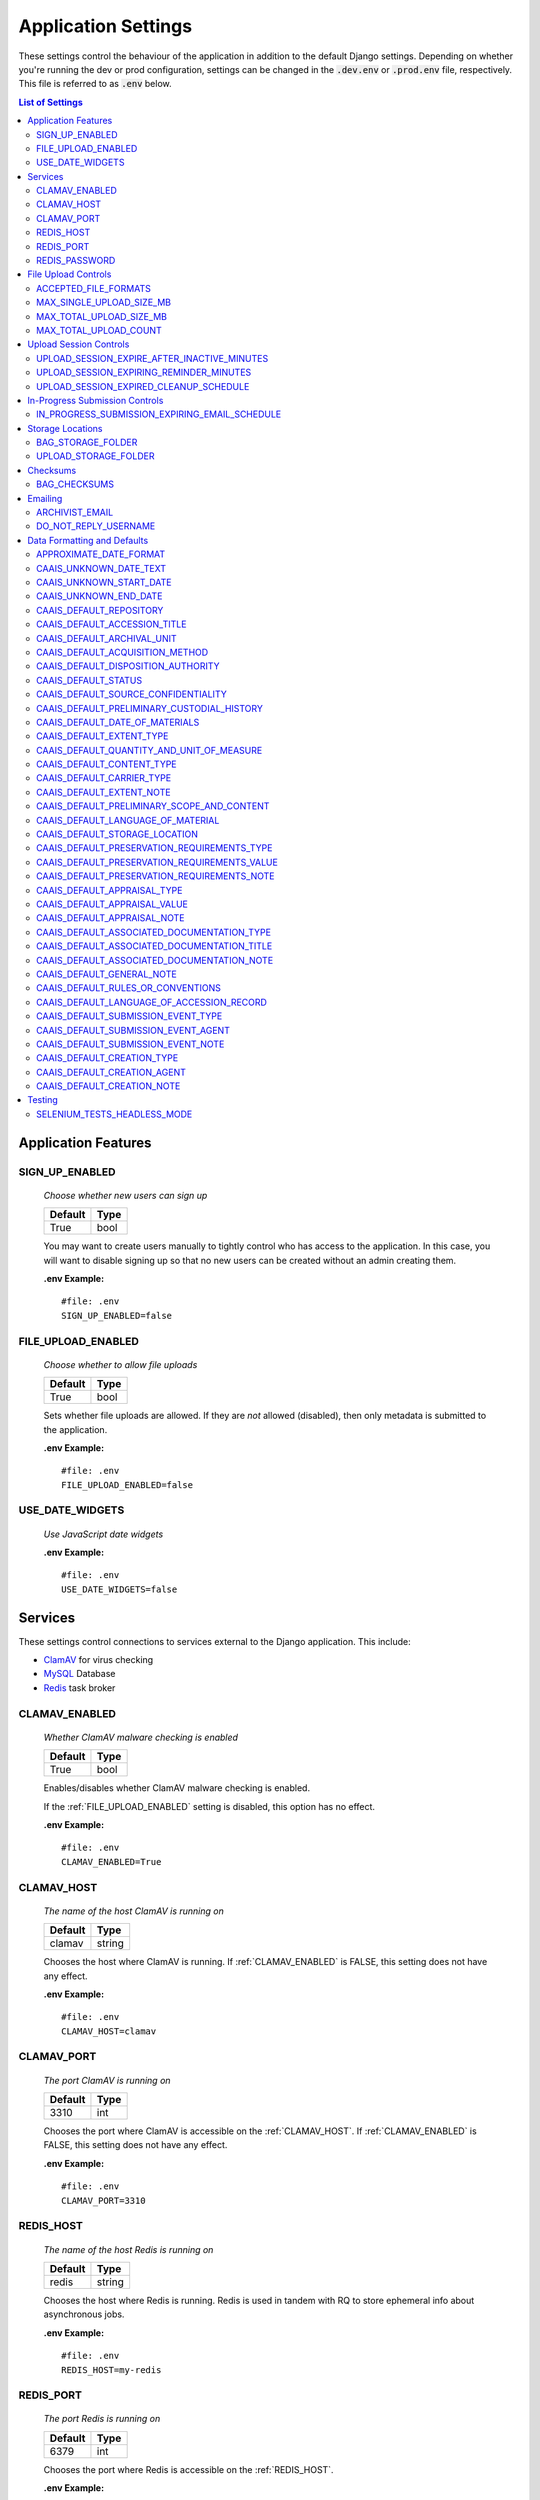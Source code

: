 Application Settings
====================

These settings control the behaviour of the application in addition to the default Django settings.
Depending on whether you're running the dev or prod configuration, settings can be changed in the
:code:`.dev.env` or :code:`.prod.env` file, respectively. This file is referred to as :code:`.env`
below.

.. contents:: List of Settings


Application Features
--------------------


SIGN_UP_ENABLED
^^^^^^^^^^^^^^^

    *Choose whether new users can sign up*

    .. table::

        ============  =========
        Default       Type
        ============  =========
        True          bool
        ============  =========

    You may want to create users manually to tightly control who has access to the application. In
    this case, you will want to disable signing up so that no new users can be created without an
    admin creating them.

    **.env Example:**

    ::

        #file: .env
        SIGN_UP_ENABLED=false


FILE_UPLOAD_ENABLED
^^^^^^^^^^^^^^^^^^^

    *Choose whether to allow file uploads*

    .. table::

        ============  =========
        Default       Type
        ============  =========
        True          bool
        ============  =========

    Sets whether file uploads are allowed. If they are *not* allowed (disabled), then only metadata
    is submitted to the application.

    **.env Example:**

    ::

        #file: .env
        FILE_UPLOAD_ENABLED=false


USE_DATE_WIDGETS
^^^^^^^^^^^^^^^^

  *Use JavaScript date widgets*

  .. table::

      ============  =========
      Default       Type
      ============  =========
      True          bool
      ============  =========

    If set to True, a date picker widget is used for date fields. If set to False, input text
    fields with an input mask are used instead.

  **.env Example:**

  ::

      #file: .env
      USE_DATE_WIDGETS=false


Services
--------

These settings control connections to services external to the Django application. This include:

- `ClamAV <https://www.clamav.net/>`_ for virus checking
- `MySQL <https://www.mysql.com/>`_ Database
- `Redis <https://redis.io/>`_ task broker

CLAMAV_ENABLED
^^^^^^^^^^^^^^

    *Whether ClamAV malware checking is enabled*

    .. table::

        ===============  =========
        Default          Type
        ===============  =========
        True             bool
        ===============  =========

    Enables/disables whether ClamAV malware checking is enabled.

    If the :ref:`FILE_UPLOAD_ENABLED` setting is disabled, this option has no effect.

    **.env Example:**

    ::

        #file: .env
        CLAMAV_ENABLED=True


CLAMAV_HOST
^^^^^^^^^^^

    *The name of the host ClamAV is running on*

    .. table::

        ===============  =========
        Default          Type
        ===============  =========
        clamav           string
        ===============  =========

    Chooses the host where ClamAV is running. If :ref:`CLAMAV_ENABLED` is FALSE, this setting does
    not have any effect.

    **.env Example:**

    ::

        #file: .env
        CLAMAV_HOST=clamav


CLAMAV_PORT
^^^^^^^^^^^

    *The port ClamAV is running on*

    .. table::

        ===============  =========
        Default          Type
        ===============  =========
        3310             int
        ===============  =========

    Chooses the port where ClamAV is accessible on the :ref:`CLAMAV_HOST`. If :ref:`CLAMAV_ENABLED`
    is FALSE, this setting does not have any effect.

    **.env Example:**

    ::

        #file: .env
        CLAMAV_PORT=3310


REDIS_HOST
^^^^^^^^^^

    *The name of the host Redis is running on*

    .. table::

        ===============  =========
        Default          Type
        ===============  =========
        redis            string
        ===============  =========

    Chooses the host where Redis is running. Redis is used in tandem with RQ to store ephemeral info
    about asynchronous jobs.

    **.env Example:**

    ::

        #file: .env
        REDIS_HOST=my-redis


REDIS_PORT
^^^^^^^^^^

    *The port Redis is running on*

    .. table::

        ===============  =========
        Default          Type
        ===============  =========
        6379             int
        ===============  =========

    Chooses the port where Redis is accessible on the :ref:`REDIS_HOST`.

    **.env Example:**

    ::

        #file: .env
        REDIS_PORT=6379


REDIS_PASSWORD
^^^^^^^^^^^^^^

    *The password required to connect to Redis*

    .. table::

        ===============  =========
        Default          Type
        ===============  =========
        ""               string
        ===============  =========

    By default, Redis **does not require a password**. If you would prefer to set one up, you can,
    and then use this setting to control the password. The default empty value is fine if you are
    using the application's default Redis configuration.

    **.env Example:**

    ::

        #file: .env
        REDIS_PASSWORD=a-strong-password-here


File Upload Controls
--------------------

These settings have no effect if :ref:`FILE_UPLOAD_ENABLED` is False.


ACCEPTED_FILE_FORMATS
^^^^^^^^^^^^^^^^^^^^^

    *Choose what files (by extension) can be uploaded*

    .. table::

        ===============  =======================
        Default          Type
        ===============  =======================
        See below        string (special syntax)
        ===============  =======================

    Accepted files are grouped by type of file. The default accepted file extensions are:

    - Archive
        - zip
    - Audio
        - mp3
        - wav
        - flac
    - Document
        - docx
        - odt
        - pdf
        - txt
        - html
    - Image
        - jpg
        - jpeg
        - png
        - gif
    - Spreadsheet
        - xlsx
        - csv
    - Video
        - mkv
        - mp4

    This setting has a special structured syntax, that looks like:

    ::

        File Group Name:ext,ext,ext|Other Group Name:ext,ext


    File extensions are grouped by name. File groups are split by the pipe | character, and file
    extensions are split by comma.

    The file extensions are used to determine what a user is allowed to upload. The group name is
    used to create a human-readable extent statement about the quantity and type of files the user
    uploaded.

    If the :ref:`FILE_UPLOAD_ENABLED` setting is disabled, this option has no effect.

    Here are some examples based on what you might want to accept (note that you can only specify
    the ACCEPTED_FILE_FORMATS variable *once*):

    ::

        #file: .env

        # Only PDFs
        ACCEPTED_FILE_FORMATS="PDF:pdf"

        # Audio or Video
        ACCEPTED_FILE_FORMATS="Audio:mp3,wav|Video:mkv,mp4"

        # Excel spreadsheets
        ACCEPTED_FILE_FORMATS="Excel Workbook:xlsx|Excel Macro Workbook:xlsm|Excel 1997-2003 Workbook:xls"

        # Images and documents
        ACCEPTED_FILE_FORMATS="PDF:pdf,docx,txt|Image:jpeg,jpg,png,gif,tif,tiff"



MAX_SINGLE_UPLOAD_SIZE_MB
^^^^^^^^^^^^^^^^^^^^^^^^^

    *Choose the maximum size (in MB) an uploaded file is allowed to be*

    .. table::

        ============  =========
        Default       Type
        ============  =========
        64            int
        ============  =========

    Sets the maximum allowed size a single file can be when uploaded with the transfer form. The
    size is expressed in **MB**, *not* MiB.

    If the :ref:`FILE_UPLOAD_ENABLED` setting is disabled, this option has no effect.

    **.env Example:**

    ::

        #file: .env
        MAX_SINGLE_UPLOAD_SIZE_MB=512


MAX_TOTAL_UPLOAD_SIZE_MB
^^^^^^^^^^^^^^^^^^^^^^^^

    *Choose the maximum total size (in MB) of a file transfer*

    .. table::

        ============  =========
        Default       Type
        ============  =========
        256           int
        ============  =========

    Sets the maximum allowed total size of all files being transferred at one time. The size is
    expressed in **MB**, *not* MiB.

    If the :ref:`FILE_UPLOAD_ENABLED` setting is disabled, this option has no effect.

    **.env Example:**

    ::

        #file: .env
        MAX_TOTAL_UPLOAD_SIZE_MB=1024


MAX_TOTAL_UPLOAD_COUNT
^^^^^^^^^^^^^^^^^^^^^^

    *Choose the maximum number of files can be transferred*

    .. table::

        ============  =========
        Default       Type
        ============  =========
        40            int
        ============  =========

    Sets the maximum number of files that can be transferred at one time with the transfer form.

    If the :ref:`FILE_UPLOAD_ENABLED` setting is disabled, this option has no effect.

    **.env Example:**

    ::

        #file: .env
        MAX_TOTAL_UPLOAD_COUNT=10

Upload Session Controls
-----------------------

These settings have no effect if :ref:`FILE_UPLOAD_ENABLED` is False.

UPLOAD_SESSION_EXPIRE_AFTER_INACTIVE_MINUTES
^^^^^^^^^^^^^^^^^^^^^^^^^^^^^^^^^^^^^^^^^^^^
    
    *Number of minutes of inactivity after which an upload session expires*

    .. table::

        ============  =========
        Default       Type
        ============  =========
        1440          int
        ============  =========

    Sets the number of minutes of inactivity after which an upload session expires. Defaults to 1440 minutes (24 hours).
    This feature can be deactivated by setting the value to -1.

    **.env Example:**

    ::

        #file: .env
        UPLOAD_SESSION_EXPIRE_AFTER_INACTIVE_MINUTES=1440

UPLOAD_SESSION_EXPIRING_REMINDER_MINUTES
^^^^^^^^^^^^^^^^^^^^^^^^^^^^^^^^^^^^^^^^
    
    *Number of minutes before upload session expiration when a reminder should be sent*

    .. table::

        ============  =========
        Default       Type
        ============  =========
        480           int
        ============  =========

    Sets the number of minutes before upload session expiration when a reminder should be sent. Defaults to 480 minutes (8 hours).
    This feature can be deactivated by setting the value to -1.
    If :ref:`UPLOAD_SESSION_EXPIRE_AFTER_INACTIVE_MINUTES` is set to -1, this feature will be deactivated.


    **.env Example:**

    ::

        #file: .env
        UPLOAD_SESSION_EXPIRING_REMINDER_MINUTES=480


UPLOAD_SESSION_EXPIRED_CLEANUP_SCHEDULE
^^^^^^^^^^^^^^^^^^^^^^^^^^^^^^^^^^^^^^^
    
    *Cron schedule expression for cleaning up expired upload sessions*

    .. table::

        ==============  =========
        Default         Type
        ==============  =========
        "0 2 \* \* \*"  string
        ==============  =========

    Sets the cron schedule expression for cleaning up expired upload sessions. Defaults to "0 2 \* \* \*" (runs at 2 AM daily).

    See the `crontab manual page <https://man7.org/linux/man-pages/man5/crontab.5.html>`_ for a guide on the syntax.

    This feature can be deactivated by setting the value to an empty string ("").
    If :ref:`UPLOAD_SESSION_EXPIRE_AFTER_INACTIVE_MINUTES` is set to -1, this feature will be deactivated.

    **.env Example:**

    ::

        #file: .env
        UPLOAD_SESSION_EXPIRED_CLEANUP_SCHEDULE="0 2 * * *"

In-Progress Submission Controls
-------------------------------

IN_PROGRESS_SUBMISSION_EXPIRING_EMAIL_SCHEDULE
^^^^^^^^^^^^^^^^^^^^^^^^^^^^^^^^^^^^^^^^^^^^^^
    
    *Cron schedule expression for sending reminder emails for in-progress submissions with expiring upload sessions*

    .. table::

        ===============  =========
        Default          Type
        ===============  =========
        "0 \* \* \* \*"   string
        ===============  =========

    Sets the cron schedule expression for sending reminder emails for in-progress submissions with expiring upload sessions. Defaults to "0 \* \* \* \*" (runs every hour at minute zero).

    See the `crontab manual page <https://man7.org/linux/man-pages/man5/crontab.5.html>`_ for a guide on the syntax.

    This feature can be deactivated by setting the value to an empty string ("").
    If :ref:`UPLOAD_SESSION_EXPIRE_AFTER_INACTIVE_MINUTES` is set to -1, this feature will be deactivated.

    **.env Example:**

    ::

        #file: .env
        IN_PROGRESS_SUBMISSION_EXPIRING_EMAIL_SCHEDULE="0 * * * *"


Storage Locations
-----------------


BAG_STORAGE_FOLDER
^^^^^^^^^^^^^^^^^^

    *Choose where BagIt bags are stored*

    .. table::

        ===========================================  ============================================  ======
        Default in Dev                               Default in Prod                               Type
        ===========================================  ============================================  ======
        /opt/secure-record-transfer/app/media/bags/  /opt/secure-record-transfer/app/media/bags/   string
        ===========================================  ============================================  ======

    The folder on the server where bags are to be stored.

    **.env Example:**

    ::

        #file: .env
        BAG_STORAGE_FOLDER=/path/to/your/folder


UPLOAD_STORAGE_FOLDER
^^^^^^^^^^^^^^^^^^^^^

    *Choose storage location for uploaded files*

    .. table::

        ======================================================  ======================================================  ======
        Default in Dev                                          Default in Prod                                         Type
        ======================================================  ======================================================  ======
        /opt/secure-record-transfer/app/media/uploaded_files/   /opt/secure-record-transfer/app/media/uploaded_files/   string
        ======================================================  ======================================================  ======

    The files users upload will be copied here after being uploaded with either of the Django
    file upload handlers. Uploaded files will first be uploaded in memory or to a temporary file
    before being moved to the UPLOAD_STORAGE_FOLDER.

    **.env Example:**

    ::

        #file: .env
        UPLOAD_STORAGE_FOLDER=/path/to/upload/folder


Checksums
---------


BAG_CHECKSUMS
^^^^^^^^^^^^^

    *Choose the checksum algorithms used to create BagIt manifests*

    .. table::

        =======  ========================
        Default  Type
        =======  ========================
        sha512   string (comma-separated)
        =======  ========================

    When BagIt is run, the selected algorithm(s) are used to generate manifests for the files as
    well as the tag files in the Bag. Multiple algorithms can be used, separated by commas. Avoid
    setting these algorithms directly in :code:`settings.py`, as there is some pre-processing of the
    selected algorithms needed to make sure they're formatted correctly.


    **.env Example:**

    ::

        #file: .env
        BAG_CHECKSUMS=sha1,blake2b,md5


Emailing
--------


ARCHIVIST_EMAIL
^^^^^^^^^^^^^^^

    *Choose contact email address*

    .. table::

        =====================  =========
        Default                Type
        =====================  =========
        archivist@example.com  string
        =====================  =========

    The email displayed for people to contact an archivist.

    **.env Example:**

    ::

        #file: .env
        ARCHIVIST_EMAIL=archives@domain.ca


DO_NOT_REPLY_USERNAME
^^^^^^^^^^^^^^^^^^^^^

    *Choose username for do not reply emails*

    .. table::

        ============  =========
        Default       Type
        ============  =========
        do-not-reply  string
        ============  =========

    A username for the application to send "do not reply" emails from. This username is combined
    with the site's base URL to create an email address. The URL can be set from the admin site.

    **.env Example:**

    ::

        #file: .env
        DO_NOT_REPLY_USERNAME=donotreply


Data Formatting and Defaults
----------------------------

The following variables control how metadata is formatted, as well as defines default values to use
when generating CAAIS metadata a value is not specified in the form. By leaving default values
empty, they are not used.


APPROXIMATE_DATE_FORMAT
^^^^^^^^^^^^^^^^^^^^^^^

    *Choose estimated date format*

    .. table::

        ======================  =========
        Default                 Type
        ======================  =========
        :code:`'[ca. {date}]'`  string
        ======================  =========

    A format string for the date to indicate an approximate date. The string variable :code:`{date}`
    must be present for the date format to be used.

    **.env Example:**

    ::

        #file: .env
        APPROXIMATE_DATE_FORMAT='Circa. {date}'


CAAIS_UNKNOWN_DATE_TEXT
^^^^^^^^^^^^^^^^^^^^^^^

    *Change the "Unknown date" text*

    .. table::

        ======================  =========
        Default                 Type
        ======================  =========
        Unknown date            string
        ======================  =========

    A string to use in the CAAIS metadata when a user indicates that a date is not known.

    **.env Example:**

    ::

        #file: .env
        CAAIS_UNKNOWN_DATE_TEXT='Not known'


CAAIS_UNKNOWN_START_DATE
^^^^^^^^^^^^^^^^^^^^^^^^

    *Change the unknown start date*

    .. table::

        ======================  =========
        Default                 Type
        ======================  =========
        1800-01-01              string
        ======================  =========

    A yyyy-mm-dd formatted date that is used for the start of a date range when an unknown date is
    encountered when parsing a date for CAAIS.

    **.env Example:**

    ::

        #file: .env
        CAAIS_UNKNOWN_START_DATE='1900-01-01'


CAAIS_UNKNOWN_END_DATE
^^^^^^^^^^^^^^^^^^^^^^

    *Change the unknown end date*

    .. table::

        ======================  =========
        Default                 Type
        ======================  =========
        2010-01-01              string
        ======================  =========

    A yyyy-mm-dd formatted date that is used for the end of a date range when an unknown date is
    encountered when parsing a date for CAAIS.

    **.env Example:**

    ::

        #file: .env
        CAAIS_UNKNOWN_END_DATE='1999-12-31'


CAAIS_DEFAULT_REPOSITORY
^^^^^^^^^^^^^^^^^^^^^^^^

    *Default value to fill in metadata for CAAIS sec. 1.1 - Repository*

    .. table::

        ===================  =========
        Default              Type
        ===================  =========
        "" *(empty string)*  string
        ===================  =========

    **.env Example:**

    ::

        # file .env
        CAAIS_DEFAULT_REPOSITORY='Archives'


CAAIS_DEFAULT_ACCESSION_TITLE
^^^^^^^^^^^^^^^^^^^^^^^^^^^^^

    *Default value to fill in metadata for CAAIS sec. 1.3 - Accession Title*

    .. table::

        ===================  =========
        Default              Type
        ===================  =========
        "" *(empty string)*  string
        ===================  =========

    **.env Example:**

    ::

        # file .env
        CAAIS_DEFAULT_ACCESSION_TITLE='No Title'


CAAIS_DEFAULT_ARCHIVAL_UNIT
^^^^^^^^^^^^^^^^^^^^^^^^^^^

    *Default value to fill in metadata for CAAIS sec. 1.4 - Archival Unit*

    .. table::

        ===================  =========
        Default              Type
        ===================  =========
        "" *(empty string)*  string
        ===================  =========

    While the Archival Unit field *is* repeatable in CAAIS, it is not possible to specify
    multiple archival unit defaults.

    ::

        # file .env
        CAAIS_DEFAULT_ARCHIVAL_UNIT='Archival Unit'


CAAIS_DEFAULT_ACQUISITION_METHOD
^^^^^^^^^^^^^^^^^^^^^^^^^^^^^^^^

    *Default value to fill in metadata for CAAIS sec. 1.5 - Acquisition Method*

    .. table::

        ===================  =========
        Default              Type
        ===================  =========
        "" *(empty string)*  string
        ===================  =========

    ::

        # file .env
        CAAIS_DEFAULT_ACQUISITION_METHOD='Digital Transfer'


CAAIS_DEFAULT_DISPOSITION_AUTHORITY
^^^^^^^^^^^^^^^^^^^^^^^^^^^^^^^^^^^

    *Default value to fill in metadata for CAAIS sec. 1.6 - Disposition Authority*

    .. table::

        ===================  =========
        Default              Type
        ===================  =========
        "" *(empty string)*  string
        ===================  =========

    While the Disposition Authority field *is* repeatable, it is not possible to specify multiple
    disposition authority defaults.

    ::

        # file .env
        CAAIS_DEFAULT_DISPOSITION_AUTHORITY='Default value'


CAAIS_DEFAULT_STATUS
^^^^^^^^^^^^^^^^^^^^

    *Default value to fill in metadata for CAAIS sec. 1.7 - Status*

    .. table::

        ===================  =========
        Default              Type
        ===================  =========
        "" *(empty string)*  string
        ===================  =========

    Leave empty, or populate with a term like "Waiting for review" to signify that the metadata has
    not been reviewed yet.

    ::

        # file .env
        CAAIS_DEFAULT_STATUS='Not Reviewed'


CAAIS_DEFAULT_SOURCE_CONFIDENTIALITY
^^^^^^^^^^^^^^^^^^^^^^^^^^^^^^^^^^^^

    *Default value to fill in metadata for CAAIS sec. 2.1.6 - Source Confidentiality*

    .. table::

        ===================  =========
        Default              Type
        ===================  =========
        "" *(empty string)*  string
        ===================  =========

    If a default is supplied, the source confidentiality will be applied to every source of material
    received.

    ::

        # file .env
        CAAIS_DEFAULT_SOURCE_CONFIDENTIALITY='Anonymous'


CAAIS_DEFAULT_PRELIMINARY_CUSTODIAL_HISTORY
^^^^^^^^^^^^^^^^^^^^^^^^^^^^^^^^^^^^^^^^^^^

    *Default value to fill in metadata for CAAIS sec. 2.2 - Preliminary Custodial History*

    .. table::

        ===================  =========
        Default              Type
        ===================  =========
        "" *(empty string)*  string
        ===================  =========

    While the Preliminary Custodial History field *is* repeatable in CAAIS, it is not possible to
    specify multiple defaults here.

    ::

        # file .env
        CAAIS_DEFAULT_PRELIMINARY_CUSTODIAL_HISTORY='Default value'


CAAIS_DEFAULT_DATE_OF_MATERIALS
^^^^^^^^^^^^^^^^^^^^^^^^^^^^^^^

    *Default value to fill in metadata for CAAIS sec. 3.1 - Date of Materials*

    .. table::

        ===================  =========
        Default              Type
        ===================  =========
        "" *(empty string)*  string
        ===================  =========

    See also: :ref:`CAAIS_UNKNOWN_DATE_TEXT`.

    ::

        # file .env
        CAAIS_DEFAULT_DATE_OF_MATERIALS='Unknown date'


CAAIS_DEFAULT_EXTENT_TYPE
^^^^^^^^^^^^^^^^^^^^^^^^^

    *Default value to fill in metadata for CAAIS sec. 3.2.1 - Extent Type*

    .. table::

        ===================  =========
        Default              Type
        ===================  =========
        "" *(empty string)*  string
        ===================  =========

    If a default is supplied, the extent type will be applied to every extent statement received.

    ::

        # file .env
        CAAIS_DEFAULT_EXTENT_TYPE='Extent received'


CAAIS_DEFAULT_QUANTITY_AND_UNIT_OF_MEASURE
^^^^^^^^^^^^^^^^^^^^^^^^^^^^^^^^^^^^^^^^^^

    *Default value to fill in metadata for CAAIS sec. 3.2.2 - Quantity and Unit of Measure*

    .. table::

        ===================  =========
        Default              Type
        ===================  =========
        "" *(empty string)*  string
        ===================  =========

    If a default is supplied, the quantity and unit of measure will be applied to every extent
    statement received.

    ::

        # file .env
        CAAIS_DEFAULT_QUANTITY_AND_UNIT_OF_MEASURE='No files'


CAAIS_DEFAULT_CONTENT_TYPE
^^^^^^^^^^^^^^^^^^^^^^^^^^

    *Default value to fill in metadata for CAAIS sec. 3.2.3 - Content Type*

    .. table::

        ===================  =========
        Default              Type
        ===================  =========
        "" *(empty string)*  string
        ===================  =========

    If a default is supplied, the content type will be applied to every extent statement received.

    ::

        # file .env
        CAAIS_DEFAULT_CONTENT_TYPE='Digital files'


CAAIS_DEFAULT_CARRIER_TYPE
^^^^^^^^^^^^^^^^^^^^^^^^^^

    *Default value to fill in metadata for CAAIS sec. 3.2.4 - Carrier Type*

    .. table::

        ===================  =========
        Default              Type
        ===================  =========
        "" *(empty string)*  string
        ===================  =========

    If a default is supplied, the carrier type will be applied to every extent statement received.

    ::

        # file .env
        CAAIS_DEFAULT_CARRIER_TYPE='N/A'


CAAIS_DEFAULT_EXTENT_NOTE
^^^^^^^^^^^^^^^^^^^^^^^^^

    *Default value to fill in metadata for CAAIS sec. 3.2.5 - Extent Note*

    .. table::

        ===================  =========
        Default              Type
        ===================  =========
        "" *(empty string)*  string
        ===================  =========

    If a default is supplied, the extent note will be applied to every extent statement received.

    ::

        # file .env
        CAAIS_DEFAULT_EXTENT_NOTE='Extent provided by submitter'


CAAIS_DEFAULT_PRELIMINARY_SCOPE_AND_CONTENT
^^^^^^^^^^^^^^^^^^^^^^^^^^^^^^^^^^^^^^^^^^^

    *Default value to fill in metadata for CAAIS sec. 3.3 - Preliminary Scope and Content*

    .. table::

        ===================  =========
        Default              Type
        ===================  =========
        "" *(empty string)*  string
        ===================  =========

    While the Preliminary Scope and Content field *is* repeatable in CAAIS, it is not possible to
    specify multiple defaults here.

    ::

        # file .env
        CAAIS_DEFAULT_PRELIMINARY_SCOPE_AND_CONTENT='No scope and content received.'


CAAIS_DEFAULT_LANGUAGE_OF_MATERIAL
^^^^^^^^^^^^^^^^^^^^^^^^^^^^^^^^^^

    *Default value to fill in metadata for CAAIS sec. 3.4*

    .. table::

        ===================  =========
        Default              Type
        ===================  =========
        "" *(empty string)*  string
        ===================  =========

    ::

        # file .env
        CAAIS_DEFAULT_LANGUAGE_OF_MATERIAL='Default'


CAAIS_DEFAULT_STORAGE_LOCATION
^^^^^^^^^^^^^^^^^^^^^^^^^^^^^^

    *Default value to fill in metadata for CAAIS sec. 4.1*

    .. table::

        ===================  =========
        Default              Type
        ===================  =========
        "" *(empty string)*  string
        ===================  =========

    ::

        # file .env
        CAAIS_DEFAULT_STORAGE_LOCATION='Default'


CAAIS_DEFAULT_PRESERVATION_REQUIREMENTS_TYPE
^^^^^^^^^^^^^^^^^^^^^^^^^^^^^^^^^^^^^^^^^^^^

    *Default value to fill in metadata for CAAIS sec. 4.3.1*

    .. table::

        ===================  =========
        Default              Type
        ===================  =========
        "" *(empty string)*  string
        ===================  =========

    If not empty, a default preservation requirements statement will be applied to each submission.

    ::

        # file .env
        CAAIS_DEFAULT_PRESERVATION_REQUIREMENTS_TYPE='Default'


CAAIS_DEFAULT_PRESERVATION_REQUIREMENTS_VALUE
^^^^^^^^^^^^^^^^^^^^^^^^^^^^^^^^^^^^^^^^^^^^^

    *Default value to fill in metadata for CAAIS sec. 4.3.2*

    .. table::

        ===================  =========
        Default              Type
        ===================  =========
        "" *(empty string)*  string
        ===================  =========

    If not empty, a default preservation requirements statement will be applied to each submission.

    ::

        # file .env
        CAAIS_DEFAULT_PRESERVATION_REQUIREMENTS_VALUE='Default'


CAAIS_DEFAULT_PRESERVATION_REQUIREMENTS_NOTE
^^^^^^^^^^^^^^^^^^^^^^^^^^^^^^^^^^^^^^^^^^^^

    *Default value to fill in metadata for CAAIS sec. 4.3.3*

    .. table::

        ===================  =========
        Default              Type
        ===================  =========
        "" *(empty string)*  string
        ===================  =========

    If not empty, a default preservation requirements statement will be applied to each submission.

    ::

        # file .env
        CAAIS_DEFAULT_PRESERVATION_REQUIREMENTS_NOTE='Default'


CAAIS_DEFAULT_APPRAISAL_TYPE
^^^^^^^^^^^^^^^^^^^^^^^^^^^^

    *Default value to fill in metadata for CAAIS sec. 4.4.1*

    .. table::

        ===================  =========
        Default              Type
        ===================  =========
        "" *(empty string)*  string
        ===================  =========

    If not empty, a default appraisal statement will be applied to each submission.

    ::

        # file .env
        CAAIS_DEFAULT_APPRAISAL_TYPE='Default'


CAAIS_DEFAULT_APPRAISAL_VALUE
^^^^^^^^^^^^^^^^^^^^^^^^^^^^^

    *Default value to fill in metadata for CAAIS sec. 4.4.2*

    .. table::

        ===================  =========
        Default              Type
        ===================  =========
        "" *(empty string)*  string
        ===================  =========

    If not empty, a default appraisal statement will be applied to each submission.

    ::

        # file .env
        CAAIS_DEFAULT_APPRAISAL_VALUE='Default'


CAAIS_DEFAULT_APPRAISAL_NOTE
^^^^^^^^^^^^^^^^^^^^^^^^^^^^

    *Default value to fill in metadata for CAAIS sec. 4.4.3*

    .. table::

        ===================  =========
        Default              Type
        ===================  =========
        "" *(empty string)*  string
        ===================  =========

    If not empty, a default appraisal statement will be applied to each submission.

    ::

        # file .env
        CAAIS_DEFAULT_APPRAISAL_NOTE='Default'


CAAIS_DEFAULT_ASSOCIATED_DOCUMENTATION_TYPE
^^^^^^^^^^^^^^^^^^^^^^^^^^^^^^^^^^^^^^^^^^^

    *Default value to fill in metadata for CAAIS sec. 4.5.1*

    .. table::

        ===================  =========
        Default              Type
        ===================  =========
        "" *(empty string)*  string
        ===================  =========

    If not empty, a default associated document will be applied to each submission.

    ::

        # file .env
        CAAIS_DEFAULT_ASSOCIATED_DOCUMENTATION_TYPE='Default'


CAAIS_DEFAULT_ASSOCIATED_DOCUMENTATION_TITLE
^^^^^^^^^^^^^^^^^^^^^^^^^^^^^^^^^^^^^^^^^^^^

    *Default value to fill in metadata for CAAIS sec. 4.5.2*

    .. table::

        ===================  =========
        Default              Type
        ===================  =========
        "" *(empty string)*  string
        ===================  =========

    If not empty, a default associated document will be applied to each submission.

    ::

        # file .env
        CAAIS_DEFAULT_ASSOCIATED_DOCUMENTATION_TITLE='Default'


CAAIS_DEFAULT_ASSOCIATED_DOCUMENTATION_NOTE
^^^^^^^^^^^^^^^^^^^^^^^^^^^^^^^^^^^^^^^^^^^

    *Default value to fill in metadata for CAAIS sec. 4.5.3*

    .. table::

        ===================  =========
        Default              Type
        ===================  =========
        "" *(empty string)*  string
        ===================  =========

    If not empty, a default associated document will be applied to each submission.

    ::

        # file .env
        CAAIS_DEFAULT_ASSOCIATED_DOCUMENTATION_NOTE='Default'


CAAIS_DEFAULT_GENERAL_NOTE
^^^^^^^^^^^^^^^^^^^^^^^^^^

    *Default value to fill in metadata for CAAIS sec. 6.1*

    .. table::

        ===================  =========
        Default              Type
        ===================  =========
        "" *(empty string)*  string
        ===================  =========

    ::

        # file .env
        CAAIS_DEFAULT_GENERAL_NOTE='Default'


CAAIS_DEFAULT_RULES_OR_CONVENTIONS
^^^^^^^^^^^^^^^^^^^^^^^^^^^^^^^^^^

    *Default value to fill in metadata for CAAIS sec. 7.1*

    .. table::

        ===================  =========
        Default              Type
        ===================  =========
        "" *(empty string)*  string
        ===================  =========

    ::

        # file .env
        CAAIS_DEFAULT_RULES_OR_CONVENTIONS='CAAIS v1.0'


CAAIS_DEFAULT_LANGUAGE_OF_ACCESSION_RECORD
^^^^^^^^^^^^^^^^^^^^^^^^^^^^^^^^^^^^^^^^^^

    *Default value to fill in metadata for CAAIS sec. 7.3*

    .. table::

        ===================  =========
        Default              Type
        ===================  =========
        "" *(empty string)*  string
        ===================  =========

    ::

        # file .env
        CAAIS_DEFAULT_LANGUAGE_OF_ACCESSION_RECORD='en'


CAAIS_DEFAULT_SUBMISSION_EVENT_TYPE
^^^^^^^^^^^^^^^^^^^^^^^^^^^^^^^^^^^

    *Default submission event type name - related to CAAIS sec. 5.1.1*

    .. table::

        ===================  =========
        Default              Type
        ===================  =========
        Transfer Submitted   string
        ===================  =========

    At the time of receiving a submission, a "Submission" type event is created for the submission.
    You can control the Event Type name for that event here.

    ::

        # file .env
        CAAIS_DEFAULT_SUBMISSION_EVENT_TYPE='Default'


CAAIS_DEFAULT_SUBMISSION_EVENT_AGENT
^^^^^^^^^^^^^^^^^^^^^^^^^^^^^^^^^^^^

    *Default submission event agent - related to CAAIS sec. 5.1.3*

    .. table::

        ===================  =========
        Default              Type
        ===================  =========
        "" *(empty string)*  string
        ===================  =========

    At the time of receiving a submission, a "Submission" type event is created for the submission.
    You can control the Event Agent's name for that event here.

    ::

        # file .env
        CAAIS_DEFAULT_SUBMISSION_EVENT_AGENT='Transfer Application'


CAAIS_DEFAULT_SUBMISSION_EVENT_NOTE
^^^^^^^^^^^^^^^^^^^^^^^^^^^^^^^^^^^

    *Default submission event note - related to CAAIS sec. 5.1.4*

    .. table::

        ===================  =========
        Default              Type
        ===================  =========
        "" *(empty string)*  string
        ===================  =========

    At the time of receiving a submission, a "Submission" type event is created for the submission.
    You can control whether an Event Note is added for the event here.

    ::

        # file .env
        CAAIS_DEFAULT_SUBMISSION_EVENT_NOTE='Transfer submitted via record transfer application'


CAAIS_DEFAULT_CREATION_TYPE
^^^^^^^^^^^^^^^^^^^^^^^^^^^

    *Default date of creation event name - related to CAAIS sec. 7.2.1*

    .. table::

        ===================  =========
        Default              Type
        ===================  =========
        Creation             string
        ===================  =========

    At the time of receiving a submission, a Date of Creation or Revision is created to indicate
    the date the accession record was created. You can control the name of the event here if you do
    not want to call it "Creation".

    ::

        # file .env
        CAAIS_DEFAULT_CREATION_TYPE='Record Created'


CAAIS_DEFAULT_CREATION_AGENT
^^^^^^^^^^^^^^^^^^^^^^^^^^^^

    *Default date of creation event agent - related to CAAIS sec. 7.2.3*

    .. table::

        ===================  =========
        Default              Type
        ===================  =========
        "" *(empty string)*  string
        ===================  =========

    At the time of receiving a submission, a Date of Creation or Revision is created to indicate
    the date the accession record was created. You can control the name of the event agent here.

    ::

        # file .env
        CAAIS_DEFAULT_CREATION_AGENT='Transfer Application'


CAAIS_DEFAULT_CREATION_NOTE
^^^^^^^^^^^^^^^^^^^^^^^^^^^

    *Default date of creation event note - related to CAAIS sec. 7.2.4*

    .. table::

        ===================  =========
        Default              Type
        ===================  =========
        "" *(empty string)*  string
        ===================  =========

    At the time of receiving a submission, a Date of Creation or Revision is created to indicate
    the date the accession record was created. You can add a note to that event here by setting the
    value to something other than an empty string.

    ::

        # file .env
        CAAIS_DEFAULT_CREATION_NOTE='Defaults filled automatically by application.'

Testing
-------

SELENIUM_TESTS_HEADLESS_MODE
^^^^^^^^^^^^^^^^^^^^^^^^^^^^

    *Controls whether Selenium tests run in headless mode*

    .. table::

        =======  =========
        Default  Type
        =======  =========
        False    boolean
        =======  =========

    When set to ``True``, Selenium tests will run in headless mode (without a visible browser
    window). This is useful for CI/CD environments or when running tests in the background. When
    ``False``, browser windows will be visible during test execution.

    ::

        # file .env
        SELENIUM_TESTS_HEADLESS_MODE=True